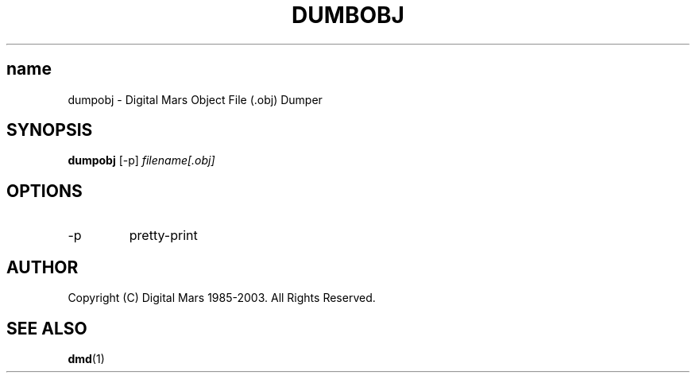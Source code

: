 .TH DUMBOBJ 1 "2006-03-12" "Digital Mars" "Digital Mars D"
.SH name
dumpobj \- Digital Mars Object File (.obj) Dumper

.SH SYNOPSIS
.B dumpobj
[-p]
.I filename[.obj]

.SH OPTIONS

.IP -p
pretty-print

.SH AUTHOR
Copyright (C) Digital Mars 1985-2003.  All Rights Reserved.

.SH "SEE ALSO"
.BR dmd (1)
